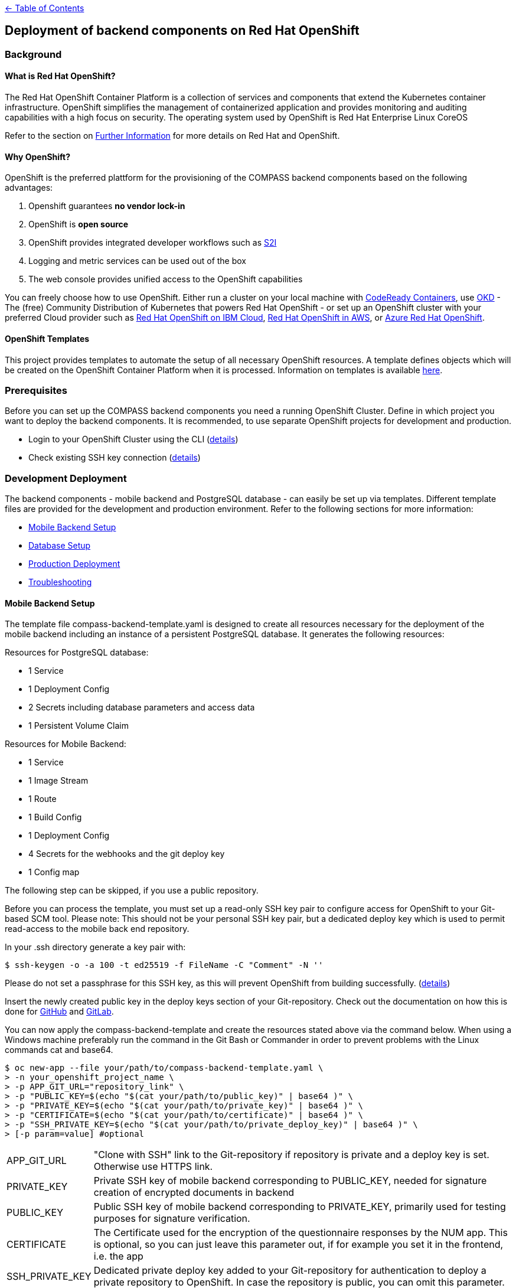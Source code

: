 :important-caption: :heavy_exclamation_mark:

link:../docs[← Table of Contents]

== Deployment of backend components on Red Hat OpenShift

=== Background

==== What is Red Hat OpenShift?

The Red Hat OpenShift Container Platform is a collection of services and components that extend the Kubernetes container infrastructure. OpenShift simplifies the management of containerized application and provides monitoring and auditing capabilities with a high focus on security. The operating system used by OpenShift is Red Hat Enterprise Linux CoreOS

Refer to the section on <<furtherInformation>> for more details on Red Hat and OpenShift.

==== Why OpenShift?

OpenShift is the preferred plattform for the provisioning of the COMPASS backend components based  on the following  advantages:

1. Openshift guarantees *no vendor lock-in*
2. OpenShift is *open source*
3. OpenShift provides integrated developer workflows such as https://github.com/openshift/source-to-image[S2I]
4. Logging and metric services can be used out of the box
5. The web console provides unified access to the OpenShift capabilities

You can freely choose how to use OpenShift.
Either run a cluster on your local machine with https://developers.redhat.com/products/codeready-containers/overview[CodeReady Containers], use https://www.okd.io/#v3[OKD] - The (free) Community Distribution of Kubernetes that powers Red Hat OpenShift - or set up an OpenShift cluster with your preferred Cloud provider such as https://www.ibm.com/cloud/openshift[Red Hat OpenShift on IBM Cloud], https://aws.amazon.com/de/quickstart/architecture/openshift/[Red Hat OpenShift in AWS], or https://azure.microsoft.com/de-de/services/openshift/[Azure Red Hat OpenShift].

==== OpenShift Templates

This project provides templates to automate the setup of all necessary OpenShift resources. A template defines objects which will be created on the OpenShift Container Platform when it is processed. Information on templates is available https://docs.openshift.com/container-platform/4.6/openshift_images/using-templates.html[here].

=== Prerequisites

Before you can set up the COMPASS backend components you need a running OpenShift Cluster.
Define in which project you want to deploy the backend components. It is recommended, to use separate OpenShift projects for development and production.

* Login to your OpenShift Cluster using the CLI (https://docs.openshift.com/enterprise/3.2/cli_reference/get_started_cli.html[details])
* Check existing SSH key connection (https://docs.github.com/en/github/authenticating-to-github/adding-a-new-ssh-key-to-your-github-account[details])

[#developmentDeployment]
=== Development Deployment

The backend components - mobile backend and PostgreSQL database - can easily be set up via templates.
Different template files are provided for the development and production environment. Refer to the following sections for more information:

* <<mbSetup>>
* <<dbSetup>>
* <<productionDeployment>>
* <<troubleshooting>>

[#mbSetup]
==== Mobile Backend Setup

The template file compass-backend-template.yaml is designed to create all resources necessary for the deployment of the mobile backend including an instance of a persistent PostgreSQL database. It generates the following resources:

Resources for PostgreSQL database:

* 1 Service
* 1 Deployment Config
* 2 Secrets including database parameters and access data
* 1 Persistent Volume Claim

Resources for Mobile Backend:

* 1 Service
* 1 Image Stream
* 1 Route
* 1 Build Config
* 1 Deployment Config
* 4 Secrets for the webhooks and the git deploy key
* 1 Config map


The following step can be skipped, if you use a public repository.

Before you can process the template, you must set up a read-only SSH key pair to configure access for OpenShift to your Git-based SCM tool. Please note: This should not be your personal SSH key pair, but a dedicated deploy key which is used to permit read-access to the mobile back end repository.

In your .ssh directory generate a key pair with:

[source,shell]
----
$ ssh-keygen -o -a 100 -t ed25519 -f FileName -C "Comment" -N ''
----

Please do not set a passphrase for this SSH key, as this will prevent OpenShift from building successfully. (https://docs.openshift.com/online/pro/dev_guide/builds/build_inputs.html[details])

Insert the newly created public key in the deploy keys section of your Git-repository. Check out the documentation on how this is done for https://docs.github.com/en/free-pro-team@latest/developers/overview/managing-deploy-keys[GitHub] and https://docs.gitlab.com/ee/user/project/deploy_keys/[GitLab].

You can now apply the compass-backend-template and create the resources stated above via the command below. When using a Windows machine preferably run the command in the Git Bash or Commander in order to prevent problems with the Linux commands cat and base64.

[source,shell]
----
$ oc new-app --file your/path/to/compass-backend-template.yaml \
> -n your_openshift_project_name \
> -p APP_GIT_URL="repository_link" \
> -p "PUBLIC_KEY=$(echo "$(cat your/path/to/public_key)" | base64 )" \
> -p "PRIVATE_KEY=$(echo "$(cat your/path/to/private_key)" | base64 )" \
> -p "CERTIFICATE=$(echo "$(cat your/path/to/certificate)" | base64 )" \
> -p "SSH_PRIVATE_KEY=$(echo "$(cat your/path/to/private_deploy_key)" | base64 )" \
> [-p param=value] #optional
----

[horizontal]
APP_GIT_URL:: "Clone with SSH" link to the Git-repository if repository is private and a deploy key is set. Otherwise use HTTPS link.
PRIVATE_KEY:: Private SSH key of mobile backend corresponding to PUBLIC_KEY, needed for signature creation of encrypted documents in backend
PUBLIC_KEY:: Public SSH key of mobile backend corresponding to PRIVATE_KEY, primarily used for testing purposes for signature verification.
CERTIFICATE:: The Certificate used for the encryption of the questionnaire responses by the NUM app. This is optional, so you can just leave this parameter out, if for example you set it in the frontend, i.e. the app
SSH_PRIVATE_KEY:: Dedicated private deploy key added to your Git-repository for authentication to deploy a private repository to OpenShift. In case the repository is public, you can omit this parameter.

You obtain more information on the template  parameters via the following command:
[source,shell]
----
$ oc process --parameters -f your/path/to/compass-backend-template.yaml
----

If you want to observe the build, use `oc logs -f bc/mobile-backend``

To see the resulting OpenShift resources, use `oc status` and make sure you take a look at the Topology View in the OpenShift web console:
image:images/NUMapp-backend_TopologyView.png[OpenShift Developer Perspective - Project Topology]

The build config for the mobile backend is configured with a webhook. Add this to your Git repository in order to automatically deploy a new version of the app when a new commit is made. Consult the documentation of https://docs.github.com/en/free-pro-team@latest/developers/webhooks-and-events/about-webhooks[GitHub] and https://docs.gitlab.com/ee/user/project/integrations/webhooks.html[GitLab] on how  this is done.

[#dbSetup]
==== Database Setup

After you have created the database and mobile backend resources you can setup the database.
Follow the documentation in the db/migration directory.

[#productionDeployment]
=== Production Deployment

It is recommended to perform the setup for production in a separate project.

==== Mobile Backend Setup

Two deployment types are suggested for the mobile backend. Both are visualized in the picture below.

image:images/Deployment.png[Alt Deployment]

IMPORTANT: For both types it is strongly recommended to setup limit ranges for the resource consumption. Refer to the end of the <<mbSetup>> on how to do this.

===== Preferred Method

The preferred method for deploying the mobile backend in the production environment is to manually update the corresponding image stream. Thereby, you can use a pre-existing image which has been fully tested before.

Use the template named compass-backend-template-*prod*.yaml to set up the required resources.
[source,shell]
----
$ oc new-app --file your/path/to/compass-backend-template-prod.yaml \
> -n your_openshift_project_name
> -p "PUBLIC_KEY=$(echo "$(cat your/path/to/public_key)" | base64 )" \
> -p "PRIVATE_KEY=$(echo "$(cat your/path/to/private_key)" | base64 )" \
> -p "CERTIFICATE=$(echo "$(cat your/path/to/certificate)" | base64 )"
> [-p param=value] #optional
----

You can obtain more information on the template parameters via the following command:
[source,shell]
----
$ oc process --parameters -f your/path/to/compass-backend-template-prod.yaml
----

The template creates the following resources:


Resources for PostgreSQL database:

* 1 Service
* 1 Deployment Config
* 2 Secrets including database parameters and access data
* 1 Persistent Volume Claim

Resources for Mobile Backend:

* 1 Service
* 1 Image Stream
* 1 Route
* 1 Deployment Config
* 1 Config map

Update the created image stream to point to the latest image that was build in the development environment.
[source,shell]
----
$ oc tag your_dev_project/name_of_dev_is:dev \
> your_prod_project/name_of_prod_is:prod
----

This  will *not* result in an automatic update of the tag, if you issue a new build in the development environment.

Use this command whenever you want to start a new production deployment from a new image.
If you wish to target another image than the latest, reference it specifically in the `oc tag` command.

===== Simple Method

Alternatively, you can use the same procedure as described in the *Development Deployment* section, with the only difference that new builds are triggered manually. Thereby you can decide which code base to deploy to production.

Apply the compass-backend-template and specify the necessary parameters.

IMPORTANT: The template will generate webhooks, which you can use. However, it is *not* recommended to set up automatic build hooks for production environments.

You can either trigger a new build via the OpenShift web console or via the CLI. Both options will automatically result in a new deployment after the build is successfully completed.

Use the *Developer* view of the web console to navigate to the build configuration of the mobile backend in the *Builds* section. Start a new build by selecting the corresponding option from the *Actions* drop-down.

Use the following command if you prefer to start a new build via the CLI:

[source,shell]
----
$ oc start-build bc/name_of_your_bc -n <your_project_name>
----

==== Database Setup

Refer to <<dbSetup>>.

==== Push Service Credentials (FCM)

Step 1. Create service account credentials for Firebase Cloud Messaging by following the steps outlined here: https://firebase.google.com/docs/cloud-messaging/auth-server#provide-credentials-manually and download the service account ".json"

Step 2. We will create a secret with the file as content.
First we need to encode the file content:
[source,shell]
----
$ base64 -i ~/path/to/downloads/credentials.json
----

Step 3. Import the secret into your OpenShift project.
Copy "ocp_deployment/templates/google-services-secret.yaml.sample" and rename to "ocp_deployment/templates/google-services-secret.yaml"
Replace the string "BASE64_CREDENTIAL_STRING" in this file with the encoded content generated in the previous step.

Step 4. Deploy the secret to the cluster:
[source,shell]
----
$ oc create -f google-services-secret.yaml
----

Step5. Update Deployment Config to use the secret as file.
For example:
[source,yaml]
----
kind: DeploymentConfig
apiVersion: apps.openshift.io/v1
metadata:
  name: mobile-backend
spec:

  template:
    spec:
      containers:
        - resources: {}
        ...
          env:
            - name: GOOGLE_APPLICATION_CREDENTIALS
              value: /opt/app-root/secrets/google-services.json
          volumeMounts:
            - name: secrets
              mountPath: /opt/app-root/secrets
              readOnly: true
      volumes:
        - name: secrets
          secret:
            secretName: google-services-secret
----

[#troubleshooting]
=== Troubleshooting

[horizontal]
"No such file or directory":: Make sure, the paths to all files and directories are specified correctly (absolute and relative path notation).

"Permission denied (publickey,keyboard-interactive)":: Verify your repository access rights. Permission will also be denied, if your deploy key (SSH_PRIVATE_KEY) was created with a passphrase.

"dquote>":: A double quote character (") is not properly closed. Only use pairs of quote characters and check for wrong character formats (“) which can occur during copy-paste processes.

Wiping Project Resources:: To re-run "oc new-app", make sure all resources are deleted properly. Delete all resources using the OpenShift UI in Administrator view, or use "oc delete all --all" and "oc delete secrets --all" and verify every resource is deleted in the UI. You may have to manually remove Persistent Volume Claims (PVC) and Config Maps.



[#furtherInformation]
=== Further Information

* OKD 4 (free community distribution of kubernetes, that powers OpenShift): https://www.okd.io/
* Red Hat OpenShift Documentation: https://docs.openshift.com/
* PostgreSQL: https://www.postgresql.org/
* PostgreSQL template: https://docs.okd.io/latest/using_images/db_images/postgresql.html
